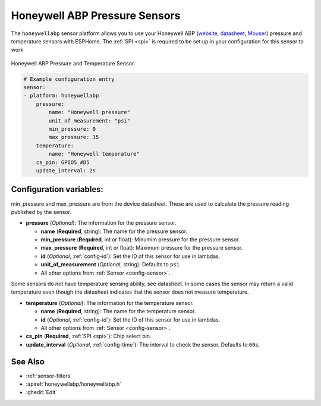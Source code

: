 Honeywell ABP Pressure Sensors
==============================

.. seo::
    :description: Instructions for setting up Honeywell ABP Pressure sensors
    :image: honeywellabp.jpg
    :keywords: Honeywell ABP

The ``honeywellabp`` sensor platform allows you to use your Honeywell ABP 
(`website <https://sps.honeywell.com/us/en/products/sensing-and-iot/sensors/pressure-sensors/board-mount-pressure-sensors/basic-abp-series>`__,
`datasheet <https://prod-edam.honeywell.com/content/dam/honeywell-edam/sps/siot/en-us/products/sensors/pressure-sensors/board-mount-pressure-sensors/basic-abp-series/documents/sps-siot-basic-board-mount-pressure-abp-series-datasheet-32305128-ciid-155789.pdf?download=false>`__,
`Mouser <https://www.mouser.ca/new/honeywell/honeywell-abp-pressure-sensors/>`_) pressure and temperature sensors with ESPHome. The :ref:`SPI <spi>` is
required to be set up in your configuration for this sensor to work

.. figure:: images/honeywellabp.jpg
    :align: center
    :width: 50.0%

    Honeywell ABP Pressure and Temperature Sensor.

.. code-block:: yaml

    # Example configuration entry
    sensor:
    - platform: honeywellabp
        pressure:
            name: "Honeywell pressure"
            unit_of_measurement: "psi"
            min_pressure: 0
            max_pressure: 15
        temperature:
            name: "Honeywell temperature"
        cs_pin: GPIO5 #D5
        update_interval: 2s

Configuration variables:
------------------------

min_pressure and max_pressure are from the device datasheet. These are used to calculate the pressure reading published by the sensor.

- **pressure** (*Optional*): The information for the pressure sensor.

  - **name** (**Required**, string): The name for the pressure sensor.
  - **min_pressure** (**Required**, int or float): Minumim pressure for the pressure sensor.
  - **max_pressure** (**Required**, int or float): Maximum pressure for the pressure sensor.
  - **id** (*Optional*, :ref:`config-id`): Set the ID of this sensor for use in lambdas.
  - **unit_of_measurement** (*Optional*, string): Defaults to ``psi``
  - All other options from :ref:`Sensor <config-sensor>`.

Some sensors do not have temperature sensing ability, see datasheet. In some cases the sensor may return a valid temperature even though the 
datasheet indicates that the sensor does not measure temperature.

- **temperature** (*Optional*): The information for the temperature sensor.

  - **name** (**Required**, string): The name for the temperature sensor.
  - **id** (*Optional*, :ref:`config-id`): Set the ID of this sensor for use in lambdas.
  - All other options from :ref:`Sensor <config-sensor>`.

 
- **cs_pin** (**Required**, :ref:`SPI <spi>`): Chip select pin.
- **update_interval** (*Optional*, :ref:`config-time`): The interval to check the
  sensor. Defaults to ``60s``.

See Also
--------

- :ref:`sensor-filters`
- :apiref:`honeywellabp/honeywellabp.h`
- :ghedit:`Edit`
